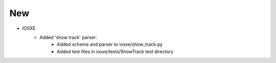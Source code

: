 --------------------------------------------------------------------------------
                                New
--------------------------------------------------------------------------------
* IOSXE
    * Added 'show track' parser:
        * Added schema and parser to iosxe/show_track.py
        * Added test files in iosxe/tests/ShowTrack test directory
